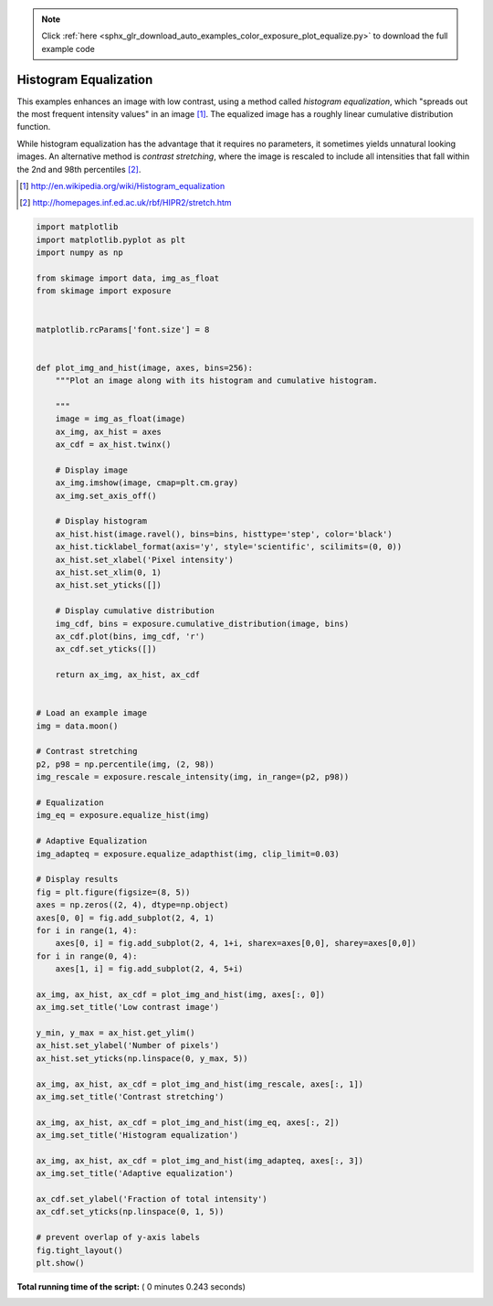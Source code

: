 .. note::
    :class: sphx-glr-download-link-note

    Click :ref:`here <sphx_glr_download_auto_examples_color_exposure_plot_equalize.py>` to download the full example code
.. rst-class:: sphx-glr-example-title

.. _sphx_glr_auto_examples_color_exposure_plot_equalize.py:


======================
Histogram Equalization
======================

This examples enhances an image with low contrast, using a method called
*histogram equalization*, which "spreads out the most frequent intensity
values" in an image [1]_. The equalized image has a roughly linear cumulative
distribution function.

While histogram equalization has the advantage that it requires no parameters,
it sometimes yields unnatural looking images.  An alternative method is
*contrast stretching*, where the image is rescaled to include all intensities
that fall within the 2nd and 98th percentiles [2]_.

.. [1] http://en.wikipedia.org/wiki/Histogram_equalization
.. [2] http://homepages.inf.ed.ac.uk/rbf/HIPR2/stretch.htm





.. image:: /auto_examples/color_exposure/images/sphx_glr_plot_equalize_001.png
    :class: sphx-glr-single-img





.. code-block:: python


    import matplotlib
    import matplotlib.pyplot as plt
    import numpy as np

    from skimage import data, img_as_float
    from skimage import exposure


    matplotlib.rcParams['font.size'] = 8


    def plot_img_and_hist(image, axes, bins=256):
        """Plot an image along with its histogram and cumulative histogram.

        """
        image = img_as_float(image)
        ax_img, ax_hist = axes
        ax_cdf = ax_hist.twinx()

        # Display image
        ax_img.imshow(image, cmap=plt.cm.gray)
        ax_img.set_axis_off()

        # Display histogram
        ax_hist.hist(image.ravel(), bins=bins, histtype='step', color='black')
        ax_hist.ticklabel_format(axis='y', style='scientific', scilimits=(0, 0))
        ax_hist.set_xlabel('Pixel intensity')
        ax_hist.set_xlim(0, 1)
        ax_hist.set_yticks([])

        # Display cumulative distribution
        img_cdf, bins = exposure.cumulative_distribution(image, bins)
        ax_cdf.plot(bins, img_cdf, 'r')
        ax_cdf.set_yticks([])

        return ax_img, ax_hist, ax_cdf


    # Load an example image
    img = data.moon()

    # Contrast stretching
    p2, p98 = np.percentile(img, (2, 98))
    img_rescale = exposure.rescale_intensity(img, in_range=(p2, p98))

    # Equalization
    img_eq = exposure.equalize_hist(img)

    # Adaptive Equalization
    img_adapteq = exposure.equalize_adapthist(img, clip_limit=0.03)

    # Display results
    fig = plt.figure(figsize=(8, 5))
    axes = np.zeros((2, 4), dtype=np.object)
    axes[0, 0] = fig.add_subplot(2, 4, 1)
    for i in range(1, 4):
        axes[0, i] = fig.add_subplot(2, 4, 1+i, sharex=axes[0,0], sharey=axes[0,0])
    for i in range(0, 4):
        axes[1, i] = fig.add_subplot(2, 4, 5+i)

    ax_img, ax_hist, ax_cdf = plot_img_and_hist(img, axes[:, 0])
    ax_img.set_title('Low contrast image')

    y_min, y_max = ax_hist.get_ylim()
    ax_hist.set_ylabel('Number of pixels')
    ax_hist.set_yticks(np.linspace(0, y_max, 5))

    ax_img, ax_hist, ax_cdf = plot_img_and_hist(img_rescale, axes[:, 1])
    ax_img.set_title('Contrast stretching')

    ax_img, ax_hist, ax_cdf = plot_img_and_hist(img_eq, axes[:, 2])
    ax_img.set_title('Histogram equalization')

    ax_img, ax_hist, ax_cdf = plot_img_and_hist(img_adapteq, axes[:, 3])
    ax_img.set_title('Adaptive equalization')

    ax_cdf.set_ylabel('Fraction of total intensity')
    ax_cdf.set_yticks(np.linspace(0, 1, 5))

    # prevent overlap of y-axis labels
    fig.tight_layout()
    plt.show()

**Total running time of the script:** ( 0 minutes  0.243 seconds)


.. _sphx_glr_download_auto_examples_color_exposure_plot_equalize.py:


.. only :: html

 .. container:: sphx-glr-footer
    :class: sphx-glr-footer-example



  .. container:: sphx-glr-download

     :download:`Download Python source code: plot_equalize.py <plot_equalize.py>`



  .. container:: sphx-glr-download

     :download:`Download Jupyter notebook: plot_equalize.ipynb <plot_equalize.ipynb>`


.. only:: html

 .. rst-class:: sphx-glr-signature

    `Gallery generated by Sphinx-Gallery <https://sphinx-gallery.readthedocs.io>`_
